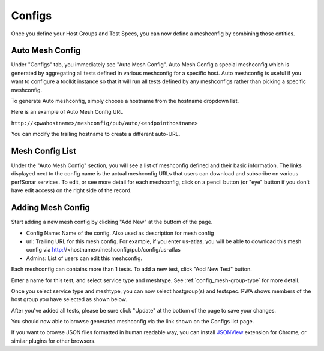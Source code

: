 *****************
Configs
*****************

Once you define your Host Groups and Test Specs, you can now define a meshconfig by combining those entities.

Auto Mesh Config
----------------------------------

.. image:: images/pwa/autoconfig.png

Under "Configs" tab, you immediately see "Auto Mesh Config". Auto Mesh Config a special meshconfig which is generated by aggregating all tests defined in various meshconfig for a specific host. Auto meshconfig is useful if you want to configure a toolkit instance so that it will run all tests defined by any meshconfigs 
rather than picking a specific meshconfig.

To generate Auto meshconfig, simply choose a hostname from the hostname dropdown list.

Here is an example of Auto Mesh Config URL

``http://<pwahostname>/meshconfig/pub/auto/<endpointhostname>``

You can modify the trailing hostname to create a different auto-URL.

Mesh Config List
----------------------------------

.. image:: images/pwa/configs_sub.png

Under the "Auto Mesh Config" section, you will see a list of meshconfig defined and their basic information. The links displayed next to the config name is the actual meshconfig URLs that users can download and subscribe on various perfSonar services. To edit, or see more detail for each meshconfig, click on a pencil button (or "eye" button if you don't have edit access) on the right side of the record.

Adding Mesh Config
----------------------------------

Start adding a new mesh config by clicking "Add New" at the buttom of the page.

.. image:: images/pwa/newmeshconfig.png

* Config Name: Name of the config. Also used as description for mesh config

* url: Trailing URL for this mesh config. For example, if you enter us-atlas, you will be able to download this mesh config via http://<hostname>/meshconfig/pub/config/us-atlas

* Admins: List of users can edit this meshconfig.

Each meshconfig can contains more than 1 tests. To add a new test, click "Add New Test" button.

.. image:: images/pwa/newtest.png

Enter a name for this test, and select service type and meshtype. See :ref:`config_mesh-group-type` for more detail.

Once you select service type and meshtype, you can now select hostgroup(s) and testspec. PWA shows members of the host group you have selected as shown below.

.. image:: images/pwa/testpopulated.png

After you've added all tests, please be sure click "Update" at the bottom of the page to save your changes.

You should now able to browse generated meshconfig via the link shown on the Configs list page.

.. image:: images/pwa/meshconfigurl.png

.. image:: images/pwa/meshconfigjson.png

If you want to browse JSON files formatted in human readable way, you can install `JSONView <https://chrome.google.com/webstore/detail/jsonview/chklaanhfefbnpoihckbnefhakgolnmc?utm_source=chrome-app-launcher-info-dialog>`_ extension for Chrome, or similar plugins for other browsers.
